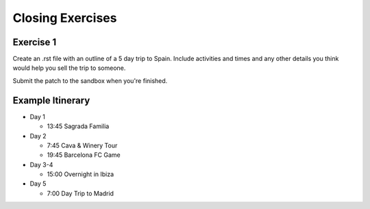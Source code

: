 =================
Closing Exercises
=================

.. image:: ./_assets/os_background.png
   :class: fill
   :width: 100%

Exercise 1
==========

Create an .rst file with an outline of a 5 day trip to Spain.
Include activities and times and any other details you think
would help you sell the trip to someone.

Submit the patch to the sandbox when you're finished.

Example Itinerary
=================

- Day 1

  - 13:45 Sagrada Familia

- Day 2

  - 7:45 Cava & Winery Tour
  - 19:45 Barcelona FC Game

- Day 3-4

  - 15:00 Overnight in Ibiza

- Day 5

  - 7:00 Day Trip to Madrid

